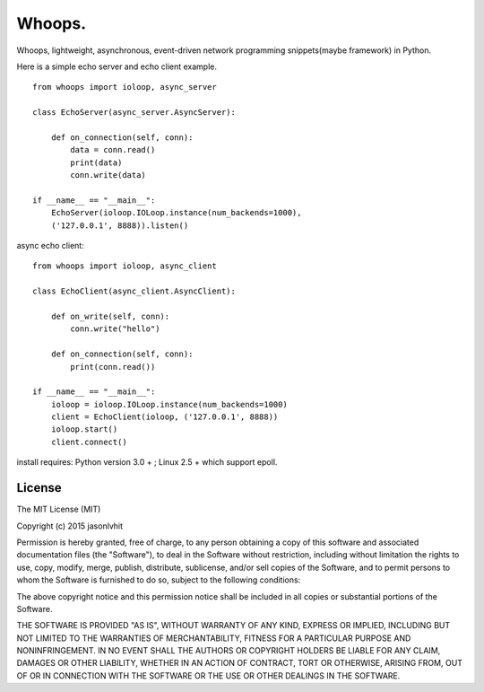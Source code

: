 Whoops.
==================

Whoops, lightweight, asynchronous, event-driven network programming snippets(maybe framework) in Python.

Here is a simple echo server and echo client example. ::


    from whoops import ioloop, async_server

    class EchoServer(async_server.AsyncServer):

        def on_connection(self, conn):
            data = conn.read()
            print(data)
            conn.write(data)

    if __name__ == "__main__":
        EchoServer(ioloop.IOLoop.instance(num_backends=1000), 
        ('127.0.0.1', 8888)).listen()

async echo client::


    from whoops import ioloop, async_client

    class EchoClient(async_client.AsyncClient):

        def on_write(self, conn):
            conn.write("hello")

        def on_connection(self, conn):
            print(conn.read())

    if __name__ == "__main__":
        ioloop = ioloop.IOLoop.instance(num_backends=1000)
        client = EchoClient(ioloop, ('127.0.0.1', 8888))
        ioloop.start()
        client.connect()  


install requires: Python version 3.0 + ; Linux 2.5 + which support epoll.


License
----------

The MIT License (MIT)

Copyright (c) 2015 jasonlvhit

Permission is hereby granted, free of charge, to any person obtaining a copy
of this software and associated documentation files (the "Software"), to deal
in the Software without restriction, including without limitation the rights
to use, copy, modify, merge, publish, distribute, sublicense, and/or sell
copies of the Software, and to permit persons to whom the Software is
furnished to do so, subject to the following conditions:

The above copyright notice and this permission notice shall be included in
all copies or substantial portions of the Software.

THE SOFTWARE IS PROVIDED "AS IS", WITHOUT WARRANTY OF ANY KIND, EXPRESS OR
IMPLIED, INCLUDING BUT NOT LIMITED TO THE WARRANTIES OF MERCHANTABILITY,
FITNESS FOR A PARTICULAR PURPOSE AND NONINFRINGEMENT. IN NO EVENT SHALL THE
AUTHORS OR COPYRIGHT HOLDERS BE LIABLE FOR ANY CLAIM, DAMAGES OR OTHER
LIABILITY, WHETHER IN AN ACTION OF CONTRACT, TORT OR OTHERWISE, ARISING FROM,
OUT OF OR IN CONNECTION WITH THE SOFTWARE OR THE USE OR OTHER DEALINGS IN
THE SOFTWARE.
